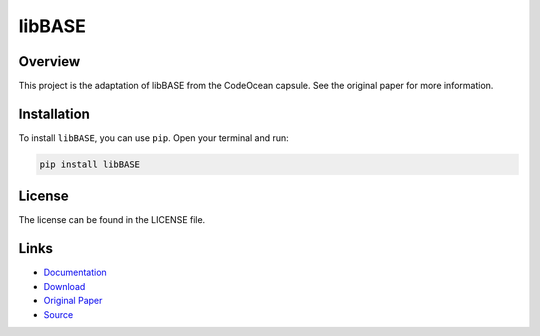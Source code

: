 =======
libBASE
=======

Overview
--------

This project is the adaptation of libBASE from the CodeOcean capsule. See the original paper for more information.

Installation
------------

To install ``libBASE``, you can use ``pip``. Open your terminal and run:

.. code-block:: bash

    pip install libBASE

License
-------

The license can be found in the LICENSE file.

Links
-----

* `Documentation <https://pypi.org/project/libBASE>`_
* `Download <https://pypi.org/project/libBASE/#files>`_
* `Original Paper <https://pubmed.ncbi.nlm.nih.gov/33032524/>`_
* `Source <https://github.com/johannes-programming/libBASE>`_